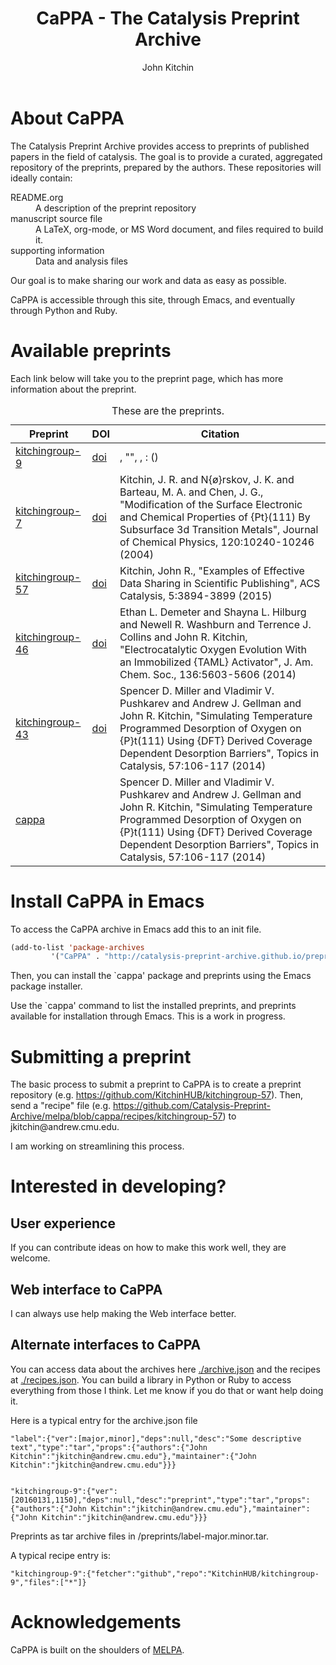 #+TITLE: CaPPA - The Catalysis Preprint Archive
#+author: John Kitchin
#+options: toc:nil


* About CaPPA
The Catalysis Preprint Archive provides access to preprints of published papers in the field of catalysis. The goal is to provide a curated, aggregated repository of the preprints, prepared by the authors. These repositories will ideally contain:
- README.org :: A description of the preprint repository
- manuscript source file :: A LaTeX, org-mode, or MS Word document, and files required to build it.
- supporting information :: Data and analysis files

Our goal is to make sharing our work and data as easy as possible.

CaPPA is accessible through this site, through Emacs, and eventually through Python and Ruby.

* Available preprints
Each link below will take you to the preprint page, which has more information about the preprint.

#+name: preprints
#+BEGIN_SRC emacs-lisp :exports results
(add-to-list 'load-path "/Users/jkitchin/Catalysis-Preprint-Archive/melpa")
(require 'cappa-utils)

(load-file "/Users/jkitchin/Dropbox/kitchingroup/jmax/init.el")

(append '(("Preprint" "DOI" "Citation") hline)
	(loop for (label . props) in (package-build-archive-alist)
	      with doi = nil
	      with journal = nil
	      with authors = nil
	      with desc = nil
	      with year = nil
	      with bibtex = nil
	      with citation = nil
	      do
	      (setq desc (elt props 2))
	      (with-current-buffer
		  (find-file-noselect
		   (expand-file-name
		    (format "%s/%s.el" label label)
		    package-build-working-dir))


		(setq doi (lm-header "doi")
		      journal (lm-header "journal")
		      authors (mapconcat 'identity  (split-string  (lm-header "author") "\n") ", ")
		      year (lm-header "year")
		      bibtex (lm-header "bibtex")))
	      (when bibtex
		(with-temp-buffer
		  (insert bibtex)
		  (bibtex-beginning-of-entry)
		  (setq citation (org-ref-bib-citation))))
	      collect (list
		       (format "[[./preprints/%s-%s.%s.html][%s]]"
			       label
			       (nth 0 (elt props 0))
			       (nth 1 (elt props 0))
			       label)
		       (if doi (format "[[doi:%s][doi]]" doi) "")
		       citation)))

#+END_SRC



#+CAPTION: These are the preprints.
#+ATTR_HTML: :border 2 :rules all :frame border
#+RESULTS: preprints
| Preprint        | DOI | Citation                                                                                                                                                                                                                                                        |
|-----------------+-----+-----------------------------------------------------------------------------------------------------------------------------------------------------------------------------------------------------------------------------------------------------------------|
| [[./preprints/kitchingroup-9-20160131.1849.html][kitchingroup-9]]  | [[doi:10.1103/PhysRevLett.93.156801][doi]] | , "", , : ()                                                                                                                                                                                                                                                    |
| [[./preprints/kitchingroup-7-20160131.1850.html][kitchingroup-7]]  | [[doi:10.1063/1.1737365][doi]] | Kitchin, J. R. and N{\o}rskov, J. K. and Barteau, M. A. and Chen, J. G., "Modification of the Surface Electronic and Chemical Properties of {Pt}(111) By Subsurface 3d Transition Metals", Journal of Chemical Physics, 120:10240-10246 (2004)                  |
| [[./preprints/kitchingroup-57-20160131.1841.html][kitchingroup-57]] | [[doi:10.1021/acscatal.5b00538][doi]] | Kitchin, John R., "Examples of Effective Data Sharing in Scientific Publishing", ACS Catalysis, 5:3894-3899 (2015)                                                                                                                                              |
| [[./preprints/kitchingroup-46-20160131.1840.html][kitchingroup-46]] | [[doi:10.1021/ja5015986][doi]] | Ethan L. Demeter and Shayna L. Hilburg and Newell R. Washburn and Terrence J. Collins and John R. Kitchin, "Electrocatalytic Oxygen Evolution With an Immobilized {TAML} Activator", J. Am. Chem. Soc., 136:5603-5606 (2014)                                    |
| [[./preprints/kitchingroup-43-20160131.1838.html][kitchingroup-43]] | [[doi:10.1007/s11244-013-0166-3][doi]] | Spencer D. Miller and Vladimir V. Pushkarev and Andrew J. Gellman and John R. Kitchin, "Simulating Temperature Programmed Desorption of Oxygen on {P}t(111) Using {DFT} Derived Coverage Dependent Desorption Barriers", Topics in Catalysis, 57:106-117 (2014) |
| [[./preprints/cappa-20160130.1736.html][cappa]]           |     | Spencer D. Miller and Vladimir V. Pushkarev and Andrew J. Gellman and John R. Kitchin, "Simulating Temperature Programmed Desorption of Oxygen on {P}t(111) Using {DFT} Derived Coverage Dependent Desorption Barriers", Topics in Catalysis, 57:106-117 (2014) |

* Install CaPPA in Emacs

To access the CaPPA archive in Emacs add this to an init file.

#+BEGIN_SRC emacs-lisp :exports code
(add-to-list 'package-archives
	     '("CaPPA" . "http://catalysis-preprint-archive.github.io/preprints/") t)
#+END_SRC

Then, you can install the `cappa' package and preprints using the Emacs package installer.

Use the `cappa' command to list the installed preprints, and preprints available for installation through Emacs. This is a work in progress.

* Submitting a preprint
The basic process to submit a preprint to CaPPA is to create a preprint repository (e.g. https://github.com/KitchinHUB/kitchingroup-57). Then, send a "recipe" file (e.g. https://github.com/Catalysis-Preprint-Archive/melpa/blob/cappa/recipes/kitchingroup-57) to jkitchin@andrew.cmu.edu.

I am working on streamlining this process.

* Interested in developing?
** User experience
If you can contribute ideas on how to make this work well, they are welcome.
** Web interface to CaPPA
I can always use help making the Web interface better.

** Alternate interfaces to CaPPA
You can access data about the archives here [[./archive.json]] and the recipes at [[./recipes.json]]. You can build a library in Python or Ruby to access everything from those I think. Let me know if you do that or want help doing it.

Here is a typical entry for the archive.json file
#+BEGIN_SRC text
"label":{"ver":[major,minor],"deps":null,"desc":"Some descriptive text","type":"tar","props":{"authors":{"John Kitchin":"jkitchin@andrew.cmu.edu"},"maintainer":{"John Kitchin":"jkitchin@andrew.cmu.edu"}}}


"kitchingroup-9":{"ver":[20160131,1150],"deps":null,"desc":"preprint","type":"tar","props":{"authors":{"John Kitchin":"jkitchin@andrew.cmu.edu"},"maintainer":{"John Kitchin":"jkitchin@andrew.cmu.edu"}}}
#+END_SRC

Preprints as tar archive files in /preprints/label-major.minor.tar.

A typical recipe entry is:
#+BEGIN_SRC text
"kitchingroup-9":{"fetcher":"github","repo":"KitchinHUB/kitchingroup-9","files":["*"]}
#+END_SRC
* Acknowledgements
CaPPA is built on the shoulders of [[http://melpa.org][MELPA]].
